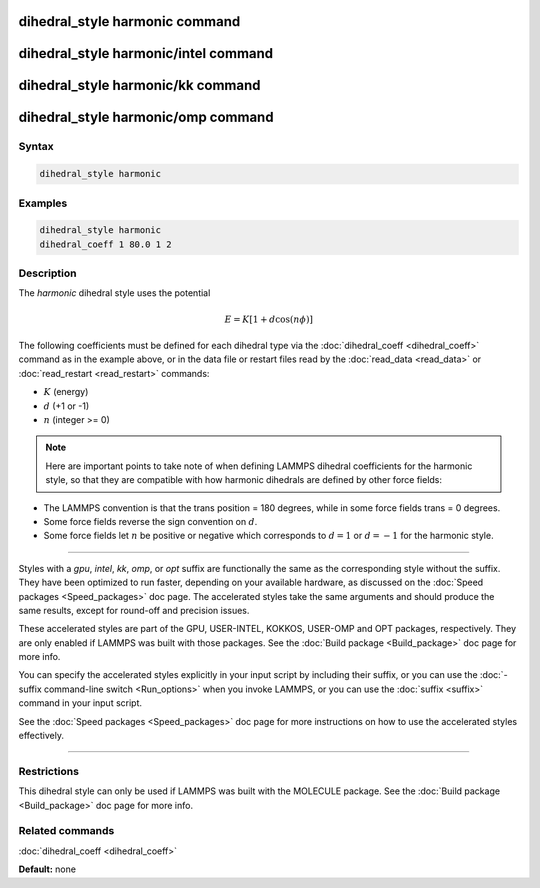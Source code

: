 .. index:: dihedral_style harmonic

dihedral_style harmonic command
===============================

dihedral_style harmonic/intel command
=====================================

dihedral_style harmonic/kk command
==================================

dihedral_style harmonic/omp command
===================================

Syntax
""""""


.. code-block:: LAMMPS

   dihedral_style harmonic

Examples
""""""""


.. code-block:: LAMMPS

   dihedral_style harmonic
   dihedral_coeff 1 80.0 1 2

Description
"""""""""""

The *harmonic* dihedral style uses the potential

.. math::

   E = K [ 1 + d  \cos (n \phi) ]


The following coefficients must be defined for each dihedral type via the
:doc:`dihedral_coeff <dihedral_coeff>` command as in the example above, or in
the data file or restart files read by the :doc:`read_data <read_data>`
or :doc:`read_restart <read_restart>` commands:

* :math:`K` (energy)
* :math:`d` (+1 or -1)
* :math:`n` (integer >= 0)

.. note::

   Here are important points to take note of when defining LAMMPS
   dihedral coefficients for the harmonic style, so that they are
   compatible with how harmonic dihedrals are defined by other force
   fields:

* The LAMMPS convention is that the trans position = 180 degrees, while
  in some force fields trans = 0 degrees.
* Some force fields reverse the sign convention on :math:`d`.
* Some force fields let :math:`n` be positive or negative which corresponds to
  :math:`d = 1` or :math:`d = -1` for the harmonic style.



----------


Styles with a *gpu*\ , *intel*\ , *kk*\ , *omp*\ , or *opt* suffix are
functionally the same as the corresponding style without the suffix.
They have been optimized to run faster, depending on your available
hardware, as discussed on the :doc:`Speed packages <Speed_packages>` doc
page.  The accelerated styles take the same arguments and should
produce the same results, except for round-off and precision issues.

These accelerated styles are part of the GPU, USER-INTEL, KOKKOS,
USER-OMP and OPT packages, respectively.  They are only enabled if
LAMMPS was built with those packages.  See the :doc:`Build package <Build_package>` doc page for more info.

You can specify the accelerated styles explicitly in your input script
by including their suffix, or you can use the :doc:`-suffix command-line switch <Run_options>` when you invoke LAMMPS, or you can use the
:doc:`suffix <suffix>` command in your input script.

See the :doc:`Speed packages <Speed_packages>` doc page for more
instructions on how to use the accelerated styles effectively.


----------


Restrictions
""""""""""""


This dihedral style can only be used if LAMMPS was built with the
MOLECULE package.  See the :doc:`Build package <Build_package>` doc page
for more info.

Related commands
""""""""""""""""

:doc:`dihedral_coeff <dihedral_coeff>`

**Default:** none
